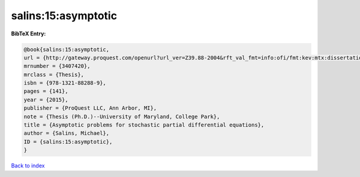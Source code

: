 salins:15:asymptotic
====================

.. :cite:t:`salins:15:asymptotic`

.. bibliography:: ../../All.bib

**BibTeX Entry:**

.. code-block:: bibtex

   @book{salins:15:asymptotic,
   url = {http://gateway.proquest.com/openurl?url_ver=Z39.88-2004&rft_val_fmt=info:ofi/fmt:kev:mtx:dissertation&res_dat=xri:pqm&rft_dat=xri:pqdiss:3711843},
   mrnumber = {3407420},
   mrclass = {Thesis},
   isbn = {978-1321-88288-9},
   pages = {141},
   year = {2015},
   publisher = {ProQuest LLC, Ann Arbor, MI},
   note = {Thesis (Ph.D.)--University of Maryland, College Park},
   title = {Asymptotic problems for stochastic partial differential equations},
   author = {Salins, Michael},
   ID = {salins:15:asymptotic},
   }

`Back to index <../index>`_
